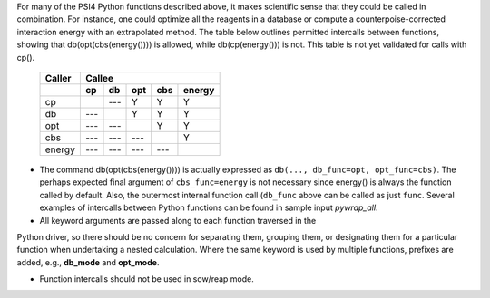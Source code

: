 
For many of the PSI4 Python functions described above, it makes scientific
sense that they could be called in combination. For instance, one could
optimize all the reagents in a database or compute a
counterpoise-corrected interaction energy with an extrapolated method. The
table below outlines permitted intercalls between functions, showing that
db(opt(cbs(energy()))) is allowed, while db(cp(energy())) is not. This
table is not yet validated for calls with cp().

  +-----------+-----+-----+-----+-----+--------+
  | Caller    | Callee                         |
  +-----------+-----+-----+-----+-----+--------+
  |           | cp  | db  | opt | cbs | energy |
  +===========+=====+=====+=====+=====+========+
  | cp        |     | --- |  Y  |  Y  |   Y    |
  +-----------+-----+-----+-----+-----+--------+
  | db        | --- |     |  Y  |  Y  |   Y    |
  +-----------+-----+-----+-----+-----+--------+
  | opt       | --- | --- |     |  Y  |   Y    |
  +-----------+-----+-----+-----+-----+--------+
  | cbs       | --- | --- | --- |     |   Y    |
  +-----------+-----+-----+-----+-----+--------+
  | energy    | --- | --- | --- | --- |        |
  +-----------+-----+-----+-----+-----+--------+

- The command db(opt(cbs(energy()))) is actually expressed as ``db(...,
  db_func=opt, opt_func=cbs)``. The perhaps expected final argument of
  ``cbs_func=energy`` is not necessary since energy() is always the function
  called by default. Also, the outermost internal function call (``db_func``
  above can be called as just ``func``. Several examples of intercalls
  between Python functions can be found in sample input *pywrap_all*.

- All keyword arguments are passed along to each function traversed in the
Python driver, so there should be no concern for separating them, grouping
them, or designating them for a particular function when undertaking a
nested calculation. Where the same keyword is used by multiple functions,
prefixes are added, e.g., **db_mode** and **opt_mode**.

- Function intercalls should not be used in sow/reap mode.




